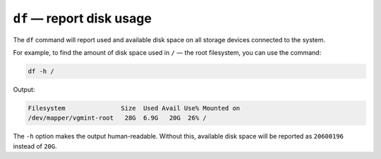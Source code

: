 .. _df:

``df`` — report disk usage
==========================
The ``df`` command will report used and available
disk space on all storage devices connected to the
system.

For example, to find the amount of disk space used
in ``/`` — the root filesystem, you can use the command:

.. code-block:: bash

   df -h /

Output:

.. code-block:: console

   Filesystem               Size  Used Avail Use% Mounted on
   /dev/mapper/vgmint-root   28G  6.9G   20G  26% /

The ``-h`` option makes the output human-readable. Without 
this, available disk space will be reported as ``20600196`` 
instead of ``20G``.


